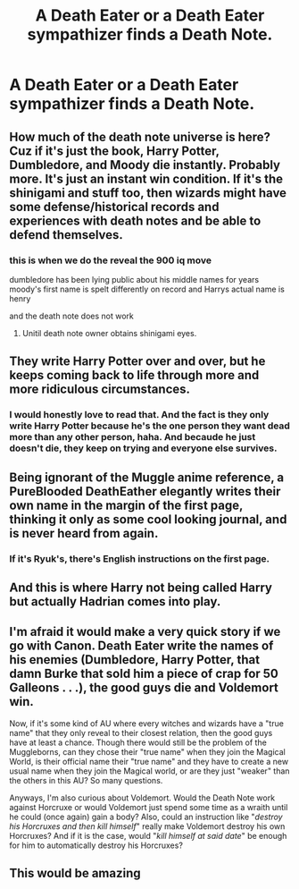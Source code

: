 #+TITLE: A Death Eater or a Death Eater sympathizer finds a Death Note.

* A Death Eater or a Death Eater sympathizer finds a Death Note.
:PROPERTIES:
:Author: Independent_Ad_7204
:Score: 20
:DateUnix: 1620952521.0
:DateShort: 2021-May-14
:FlairText: Prompt
:END:

** How much of the death note universe is here? Cuz if it's just the book, Harry Potter, Dumbledore, and Moody die instantly. Probably more. It's just an instant win condition. If it's the shinigami and stuff too, then wizards might have some defense/historical records and experiences with death notes and be able to defend themselves.
:PROPERTIES:
:Author: TheHeadlessScholar
:Score: 17
:DateUnix: 1620955263.0
:DateShort: 2021-May-14
:END:

*** this is when we do the reveal the 900 iq move

dumbledore has been lying public about his middle names for years moody's first name is spelt differently on record and Harrys actual name is henry

and the death note does not work
:PROPERTIES:
:Author: CommanderL3
:Score: 11
:DateUnix: 1620985294.0
:DateShort: 2021-May-14
:END:

**** Unitil death note owner obtains shinigami eyes.
:PROPERTIES:
:Author: rogaldorn88888
:Score: 5
:DateUnix: 1621013399.0
:DateShort: 2021-May-14
:END:


** They write Harry Potter over and over, but he keeps coming back to life through more and more ridiculous circumstances.
:PROPERTIES:
:Author: CalculusWarrior
:Score: 15
:DateUnix: 1620974296.0
:DateShort: 2021-May-14
:END:

*** I would honestly love to read that. And the fact is they only write Harry Potter because he's the one person they want dead more than any other person, haha. And becaude he just doesn't die, they keep on trying and everyone else survives.
:PROPERTIES:
:Author: Axiara
:Score: 8
:DateUnix: 1620998097.0
:DateShort: 2021-May-14
:END:


** Being ignorant of the Muggle anime reference, a PureBlooded DeathEather elegantly writes their own name in the margin of the first page, thinking it only as some cool looking journal, and is never heard from again.
:PROPERTIES:
:Author: Anthony8188
:Score: 30
:DateUnix: 1620955120.0
:DateShort: 2021-May-14
:END:

*** If it's Ryuk's, there's English instructions on the first page.
:PROPERTIES:
:Author: TheHeadlessScholar
:Score: 12
:DateUnix: 1620958317.0
:DateShort: 2021-May-14
:END:


** And this is where Harry not being called Harry but actually Hadrian comes into play.
:PROPERTIES:
:Author: KonoCrowleyDa
:Score: 8
:DateUnix: 1620991887.0
:DateShort: 2021-May-14
:END:


** I'm afraid it would make a very quick story if we go with Canon. Death Eater write the names of his enemies (Dumbledore, Harry Potter, that damn Burke that sold him a piece of crap for 50 Galleons . . .), the good guys die and Voldemort win.

Now, if it's some kind of AU where every witches and wizards have a "true name" that they only reveal to their closest relation, then the good guys have at least a chance. Though there would still be the problem of the Muggleborns, can they chose their "true name" when they join the Magical World, is their official name their "true name" and they have to create a new usual name when they join the Magical world, or are they just "weaker" than the others in this AU? So many questions.

Anyways, I'm also curious about Voldemort. Would the Death Note work against Horcruxe or would Voldemort just spend some time as a wraith until he could (once again) gain a body? Also, could an instruction like "/destroy his Horcruxes and then kill himself/" really make Voldemort destroy his own Horcruxes? And if it is the case, would "/kill himself at said date/" be enough for him to automatically destroy his Horcruxes?
:PROPERTIES:
:Author: PlusMortgage
:Score: 4
:DateUnix: 1620992604.0
:DateShort: 2021-May-14
:END:


** This would be amazing
:PROPERTIES:
:Author: nweaglescout
:Score: 4
:DateUnix: 1620970189.0
:DateShort: 2021-May-14
:END:
